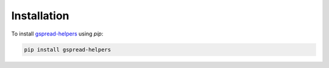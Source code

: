 .. _installation:

Installation
************

To install `gspread-helpers <https://pypi.org/project/gspread-helpers/>`_ using `pip`:

.. code-block:: bash

    pip install gspread-helpers